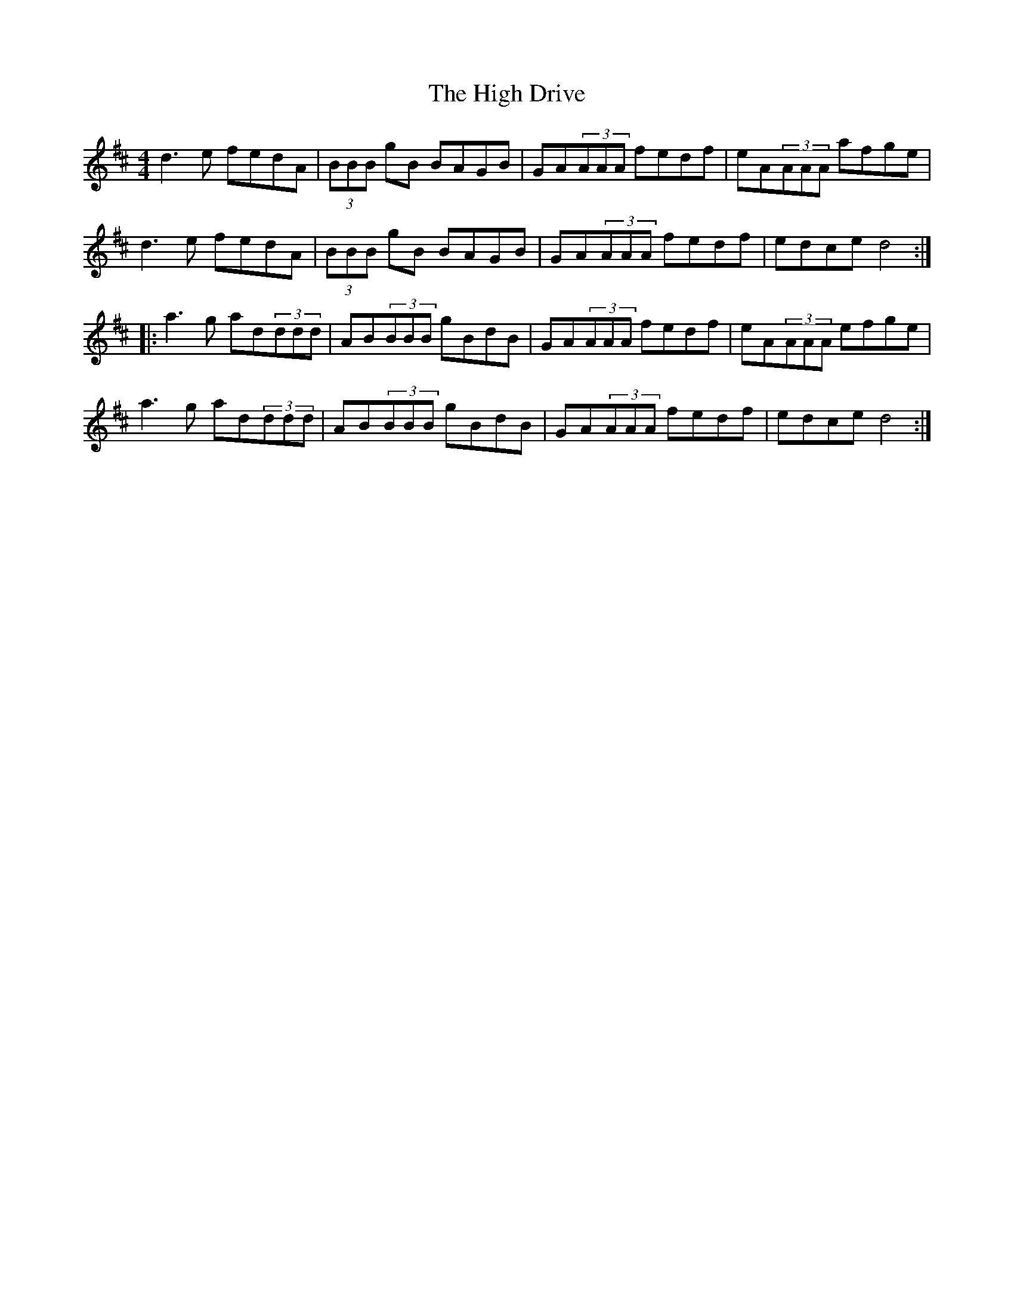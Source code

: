 X: 17349
T: High Drive, The
R: reel
M: 4/4
K: Dmajor
d3 e fedA|(3BBB gB BAGB|GA(3AAA fedf|eA(3AAA afge|
d3 e fedA|(3BBB gB BAGB|GA(3AAA fedf|edce d4:|
|:a3 g ad(3ddd|AB(3BBB gBdB|GA(3AAA fedf|eA(3AAA efge|
a3 g ad(3ddd|AB(3BBB gBdB|GA(3AAA fedf|edce d4:|

